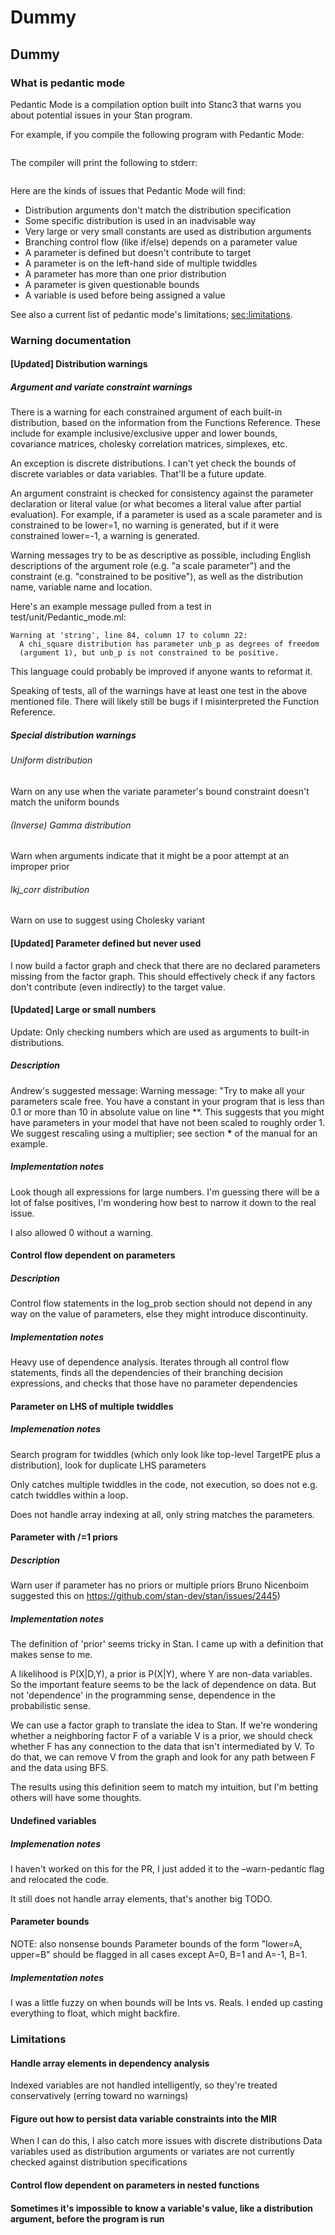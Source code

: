#+OPTIONS: ^:nil
#+OPTIONS: toc:nil
#+OPTIONS: H:9

* Dummy
** Dummy
*** What is pedantic mode
    Pedantic Mode is a compilation option built into Stanc3 that warns you about potential issues in your Stan program.

  For example, if you compile the following program with Pedantic Mode:

  #+INCLUDE: "ped-mode-ex1.stan" src

  The compiler will print the following to stderr:

  #+INCLUDE: "ped-mode-ex1.warnings" src

  Here are the kinds of issues that Pedantic Mode will find:
   * Distribution arguments don't match the distribution specification
   * Some specific distribution is used in an inadvisable way
   * Very large or very small constants are used as distribution arguments
   * Branching control flow (like if/else) depends on a parameter value
   * A parameter is defined but doesn't contribute to target
   * A parameter is on the left-hand side of multiple twiddles
   * A parameter has more than one prior distribution
   * A parameter is given questionable bounds
   * A variable is used before being assigned a value
   
  See also a current list of pedantic mode's limitations; [[sec:limitations]].

*** Warning documentation
**** [Updated] Distribution warnings
***** Argument and variate constraint warnings
      There is a warning for each constrained argument of each built-in distribution, based on the information from the Functions Reference. These include for example inclusive/exclusive upper and lower bounds, covariance matrices, cholesky correlation matrices, simplexes, etc.
    
      An exception is discrete distributions. I can't yet check the bounds of discrete variables or data variables. That'll be a future update.

      An argument constraint is checked for consistency against the parameter declaration or literal value (or what becomes a literal value after partial evaluation). For example, if a parameter is used as a scale parameter and is constrained to be lower=1, no warning is generated, but if it were constrained lower=-1, a warning is generated.

      Warning messages try to be as descriptive as possible, including English descriptions of the argument role (e.g. "a scale parameter") and the constraint (e.g. "constrained to be positive"), as well as the distribution name, variable name and location.
    
  Here's an example message pulled from a test in test/unit/Pedantic_mode.ml:

  #+BEGIN_SRC
        Warning at 'string', line 84, column 17 to column 22:
          A chi_square distribution has parameter unb_p as degrees of freedom
          (argument 1), but unb_p is not constrained to be positive.
  #+END_SRC 

  This language could probably be improved if anyone wants to reformat it.

  Speaking of tests, all of the warnings have at least one test in the above mentioned file. There will likely still be bugs if I misinterpreted the Function Reference.
    
***** Special distribution warnings
****** Uniform distribution
       Warn on any use when the variate parameter's bound constraint doesn't match the uniform bounds
****** (Inverse) Gamma distribution
       Warn when arguments indicate that it might be a poor attempt at an improper prior
****** lkj_corr distribution
       Warn on use to suggest using Cholesky variant
    
**** [Updated] Parameter defined but never used
     I now build a factor graph and check that there are no declared parameters missing from the factor graph. This should effectively check if any factors don't contribute (even indirectly) to the target value.
**** [Updated] Large or small numbers
     Update: Only checking numbers which are used as arguments to built-in distributions.
***** Description
  Andrew's suggested message:
   Warning message: "Try to make all your parameters scale free. You have a constant in your program that is less than 0.1 or more than 10 in absolute value on line **. This suggests that you might have parameters in your model that have not been scaled to roughly order 1. We suggest rescaling using a multiplier; see section *** of the manual for an example.
***** Implementation notes
      Look though all expressions for large numbers. I'm guessing there will be a lot of false positives, I'm wondering how best to narrow it down to the real issue.

      I also allowed 0 without a warning.
**** Control flow dependent on parameters
***** Description
      Control flow statements in the log_prob section should not depend in any way on the value of parameters, else they might introduce discontinuity.
***** Implementation notes
      Heavy use of dependence analysis. Iterates through all control flow statements, finds all the dependencies of their branching decision expressions, and checks that those have no parameter dependencies
**** Parameter on LHS of multiple twiddles
***** Implemenation notes
      Search program for twiddles (which only look like top-level TargetPE plus a distribution), look for duplicate LHS parameters

      Only catches multiple twiddles in the code, not execution, so does not e.g. catch twiddles within a loop.

      Does not handle array indexing at all, only string matches the parameters.
**** Parameter with /=1 priors
***** Description
      Warn user if parameter has no priors or multiple priors Bruno Nicenboim suggested this on https://github.com/stan-dev/stan/issues/2445)
***** Implementation notes
      The definition of 'prior' seems tricky in Stan. I came up with a definition that makes sense to me.

      A likelihood is P(X|D,Y), a prior is P(X|Y), where Y are non-data variables. So the important feature seems to be the lack of dependence on data. But not 'dependence' in the programming sense, dependence in the probabilistic sense.

      We can use a factor graph to translate the idea to Stan. If we're wondering whether a neighboring factor F of a variable V is a prior, we should check whether F has any connection to the data that isn't intermediated by V. To do that, we can remove V from the graph and look for any path between F and the data using BFS.

      The results using this definition seem to match my intuition, but I'm betting others will have some thoughts.
**** Undefined variables
***** Implemenation notes
      I haven't worked on this for the PR, I just added it to the --warn-pedantic flag and relocated the code.

      It still does not handle array elements, that's another big TODO.
**** Parameter bounds
     NOTE: also nonsense bounds
    Parameter bounds of the form "lower=A, upper=B" should be flagged in all cases except A=0, B=1 and A=-1, B=1.
***** Implementation notes
      I was a little fuzzy on when bounds will be Ints vs. Reals. I ended up casting everything to float, which might backfire.
*** Limitations
    <<sec:limitations>>
**** Handle array elements in dependency analysis
     Indexed variables are not handled intelligently, so they're treated conservatively (erring toward no warnings)
**** Figure out how to persist data variable constraints into the MIR
     When I can do this, I also catch more issues with discrete distributions
     Data variables used as distribution arguments or variates are not currently checked against distribution specifications
**** Control flow dependent on parameters in nested functions
**** Sometimes it's impossible to know a variable's value, like a distribution argument, before the program is run
* COMMENT Source
** Discourse
*** What is pedantic mode
  When you compile a Stan program with Pedantic Mode turned on, it will search through your program for potential issues and point them out to you.

  For example, if you compile the following program with Pedantic Mode:

  data {
    int N;
    real x[N];
  }
  parameters {
    real sigma;
  }
  model {
    real mu;
    x ~ normal(mu, sigma);
  }

  It will spit out:

  Warning:
    The parameter sigma has 0 priors.
  Warning at line 10, column 13 to column 15:
    The variable mu may not have been initialized before its use.
  Warning at line 10, column 17 to column 22:
    A normal distribution is given parameter sigma as a scale parameter
    (argument 2), but sigma was not constrained to be strictly positive.

  Programmers might recognize this as a linter. Pedantic mode aims to be a linter for statistical as well as programming issues.

  Here are the kind of issues that Pedantic Mode can currently look for:
   * Distribution arguments don't match the distribution specification
   * Some distribution is used in an inadvisable way (e.g. uniform distributions)
   * Very large or very small constants are used as distribution arguments
   * Branching control flow (like if/else) depends on a parameter value, potentially introducing discontinuity
   * Parameter is defined but doesn't contribute to target
   * Parameter is on the left-hand side of multiple twiddles
   * Parameter has more than one prior distribution
   * Parameter is assigned questionable bounds
   * Variable is used before being assigned a value

  Here are some known limitations:
   * Indexed variables are not handled intelligently, so they're treated conservatively (erring toward no warnings)
   * Data variables used as distribution arguments or variates are not currently checked against distribution specifications
   * Sometimes it's impossible to know a variable's value, like a distribution argument, before the program is run

  More detailed information is available here (I'm working on better docs!)

** PR2
*** [Updated] Distribution warnings
**** Argument and variate constraint warnings
     There is a warning for each constrained argument of each built-in distribution, based on the information from the Functions Reference. These include for example inclusive/exclusive upper and lower bounds, covariance matrices, cholesky correlation matrices, simplexes, etc.
    
     An exception is discrete distributions. I can't yet check the bounds of discrete variables or data variables. That'll be a future update.

     An argument constraint is checked for consistency against the parameter declaration or literal value (or what becomes a literal value after partial evaluation). For example, if a parameter is used as a scale parameter and is constrained to be lower=1, no warning is generated, but if it were constrained lower=-1, a warning is generated.

     Warning messages try to be as descriptive as possible, including English descriptions of the argument role (e.g. "a scale parameter") and the constraint (e.g. "constrained to be positive"), as well as the distribution name, variable name and location.
    
 Here's an example message pulled from a test in test/unit/Pedantic_mode.ml:

 #+BEGIN_SRC
       Warning at 'string', line 84, column 17 to column 22:
         A chi_square distribution has parameter unb_p as degrees of freedom
         (argument 1), but unb_p is not constrained to be positive.
 #+END_SRC 

 This language could probably be improved if anyone wants to reformat it.

 Speaking of tests, all of the warnings have at least one test in the above mentioned file. There will likely still be bugs if I misinterpreted the Function Reference.
    
**** Special distribution warnings
***** Uniform distribution
      Warn on any use when the variate parameter's bound constraint doesn't match the uniform bounds
***** (Inverse) Gamma distribution
      Warn when arguments indicate that it might be a poor attempt at an improper prior
***** lkj_corr distribution
      Warn on use to suggest using Cholesky variant
    
*** [Updated] Parameter defined but never used
    I now build a factor graph and check that there are no declared parameters missing from the factor graph. This should effectively check if any factors don't contribute (even indirectly) to the target value.
*** [Updated] Large or small numbers
    Update: Only checking numbers which are used as arguments to built-in distributions.
**** Description
 Andrew's suggested message:
  Warning message: "Try to make all your parameters scale free. You have a constant in your program that is less than 0.1 or more than 10 in absolute value on line **. This suggests that you might have parameters in your model that have not been scaled to roughly order 1. We suggest rescaling using a multiplier; see section *** of the manual for an example.
**** Implementation notes
     Look though all expressions for large numbers. I'm guessing there will be a lot of false positives, I'm wondering how best to narrow it down to the real issue.

     I also allowed 0 without a warning.
*** Control flow dependent on parameters
**** Description
     Control flow statements in the log_prob section should not depend in any way on the value of parameters, else they might introduce discontinuity.
**** Implementation notes
     Heavy use of dependence analysis. Iterates through all control flow statements, finds all the dependencies of their branching decision expressions, and checks that those have no parameter dependencies
*** Parameter on LHS of multiple twiddles
**** Implemenation notes
     Search program for twiddles (which only look like top-level TargetPE plus a distribution), look for duplicate LHS parameters

     Only catches multiple twiddles in the code, not execution, so does not e.g. catch twiddles within a loop.

     Does not handle array indexing at all, only string matches the parameters.
*** Parameter with /=1 priors
**** Description
     Warn user if parameter has no priors or multiple priors Bruno Nicenboim suggested this on https://github.com/stan-dev/stan/issues/2445)
**** Implementation notes
     The definition of 'prior' seems tricky in Stan. I came up with a definition that makes sense to me.

     A likelihood is P(X|D,Y), a prior is P(X|Y), where Y are non-data variables. So the important feature seems to be the lack of dependence on data. But not 'dependence' in the programming sense, dependence in the probabilistic sense.

     We can use a factor graph to translate the idea to Stan. If we're wondering whether a neighboring factor F of a variable V is a prior, we should check whether F has any connection to the data that isn't intermediated by V. To do that, we can remove V from the graph and look for any path between F and the data using BFS.

     The results using this definition seem to match my intuition, but I'm betting others will have some thoughts.
*** Undefined variables
**** Implemenation notes
     I haven't worked on this for the PR, I just added it to the --warn-pedantic flag and relocated the code.

     It still does not handle array elements, that's another big TODO.
*** Parameter bounds
    NOTE: also nonsense bounds
   Parameter bounds of the form "lower=A, upper=B" should be flagged in all cases except A=0, B=1 and A=-1, B=1.
**** Implementation notes
     I was a little fuzzy on when bounds will be Ints vs. Reals. I ended up casting everything to float, which might backfire.
** Limitations
*** Handle array elements in dependency analysis
    This is potentially challenging
*** Figure out how to persist data variable constraints into the MIR
    When I can do this, I also catch more issues with discrete distributions
*** Control flow dependent on parameters in nested functions
#+OPTIONS: ^:nil
#+OPTIONS: toc:nil

